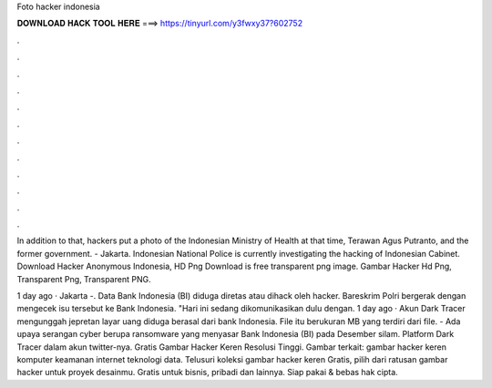 Foto hacker indonesia



𝐃𝐎𝐖𝐍𝐋𝐎𝐀𝐃 𝐇𝐀𝐂𝐊 𝐓𝐎𝐎𝐋 𝐇𝐄𝐑𝐄 ===> https://tinyurl.com/y3fwxy37?602752



.



.



.



.



.



.



.



.



.



.



.



.

In addition to that, hackers put a photo of the Indonesian Ministry of Health at that time, Terawan Agus Putranto, and the former government.  - Jakarta. Indonesian National Police is currently investigating the hacking of Indonesian Cabinet. Download Hacker Anonymous Indonesia, HD Png Download is free transparent png image. Gambar Hacker Hd Png, Transparent Png, Transparent PNG.

1 day ago · Jakarta -. Data Bank Indonesia (BI) diduga diretas atau dihack oleh hacker. Bareskrim Polri bergerak dengan mengecek isu tersebut ke Bank Indonesia. "Hari ini sedang dikomunikasikan dulu dengan. 1 day ago · Akun Dark Tracer mengunggah jepretan layar uang diduga berasal dari bank Indonesia. File itu berukuran MB yang terdiri dari file.  - Ada upaya serangan cyber berupa ransomware yang menyasar Bank Indonesia (BI) pada Desember silam. Platform Dark Tracer dalam akun twitter-nya. Gratis Gambar Hacker Keren Resolusi Tinggi. Gambar terkait: gambar hacker keren komputer keamanan internet teknologi data. Telusuri koleksi gambar hacker keren Gratis, pilih dari ratusan gambar hacker untuk proyek desainmu. Gratis untuk bisnis, pribadi dan lainnya. Siap pakai & bebas hak cipta.
